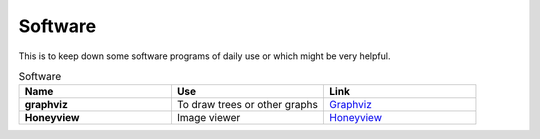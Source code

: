 Software
=======================

This is to keep down some software programs of daily use or which might be very helpful.


.. list-table:: Software
    :widths: 20 20 20
    :header-rows: 1

    * - Name
      - Use
      - Link
    * - **graphviz** 
      - To draw trees or other graphs
      - `Graphviz <https://graphviz.org/>`_
    * - **Honeyview** 
      - Image viewer
      - `Honeyview <https://en.bandisoft.com/honeyview/>`_